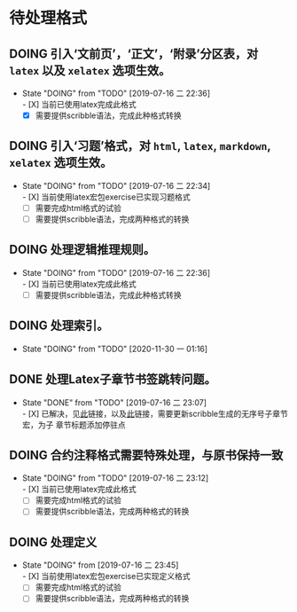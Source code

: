 * 待处理格式
** DOING 引入‘文前页’，‘正文’，‘附录’分区表，对 ~latex~ 以及 ~xelatex~ 选项生效。
- State "DOING"      from "TODO"       [2019-07-16 二 22:36] \\
  - [X] 当前已使用latex完成此格式
  - [X] 需要提供scribble语法，完成此种格式转换
** DOING 引入‘习题’格式，对 ~html~, ~latex~, ~markdown~, ~xelatex~ 选项生效。
- State "DOING"      from "TODO"       [2019-07-16 二 22:34] \\
  - [X] 当前使用latex宏包exercise已实现习题格式
  - [ ] 需要完成html格式的试验
  - [ ] 需要提供scribble语法，完成两种格式的转换
** DOING 处理逻辑推理规则。
- State "DOING"      from "TODO"       [2019-07-16 二 22:36] \\
  - [X] 当前已使用latex完成此格式
  - [ ] 需要提供scribble语法，完成此种格式转换
** DOING 处理索引。
- State "DOING"      from "TODO"       [2020-11-30 一 01:16]
** DONE 处理Latex子章节书签跳转问题。
- State "DONE"       from "TODO"       [2019-07-16 二 23:07] \\
  - [X] 已解决，见[[https://stackoverflow.com/questions/782187/latex-table-of-contents-links-to-wrong-section][此]]链接，以及[[https://www.tug.org/applications/hyperref/manual.html#x1-460005.27][此]]链接，需要更新scribble生成的无序号子章节宏，为子
    章节标题添加停驻点
** DOING 合约注释格式需要特殊处理，与原书保持一致
- State "DOING"      from "TODO"       [2019-07-16 二 23:12] \\
  - [X] 当前已使用latex完成此格式
  - [ ] 需要完成html格式的试验
  - [ ] 需要提供scribble语法，完成两种格式的转换
** DOING 处理定义
- State "DOING"      from              [2019-07-16 二 23:45] \\
  - [X] 当前使用latex宏包exercise已实现定义格式
  - [ ] 需要完成html格式的试验
  - [ ] 需要提供scribble语法，完成两种格式的转换
